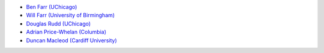 - `Ben Farr (UChicago) <https://github.com/bfarr>`_
- `Will Farr (University of Birmingham) <https://github.com/farr>`_
- `Douglas Rudd (UChicago) <https://github.com/drudd>`_
- `Adrian Price-Whelan (Columbia) <https://github.com/adrn>`_
- `Duncan Macleod (Cardiff University) <https://github.com/duncanmmacleod>`_
